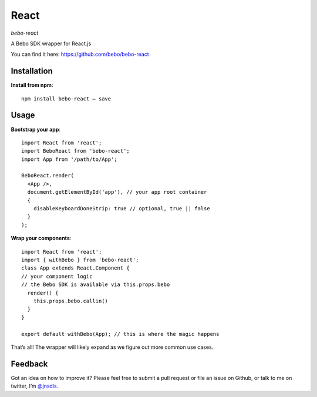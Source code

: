 React
=====================

`bebo-react`

A Bebo SDK wrapper for React.js

You can find it here: https://github.com/bebo/bebo-react

Installation
------------------

**Install from npm**::

    npm install bebo-react — save

Usage
------

**Bootstrap your app**::

    import React from 'react';
    import BeboReact from 'bebo-react';
    import App from '/path/to/App';

    BeboReact.render(
      <App />,
      document.getElementById('app'), // your app root container
      {
        disableKeyboardDoneStrip: true // optional, true || false
      }
    );

**Wrap your components**::

    import React from 'react';
    import { withBebo } from 'bebo-react';
    class App extends React.Component {
    // your component logic
    // the Bebo SDK is available via this.props.bebo
      render() {
        this.props.bebo.callin()
      }
    }

    export default withBebo(App); // this is where the magic happens

That’s all! The wrapper will likely expand as we figure out more common use cases. 

Feedback
------------

Got an idea on how to improve it? Please feel free to submit a pull request or file an issue on Github, or talk to me on twitter, I’m `@jnsdls <https://twitter.com/jnsdls>`_.